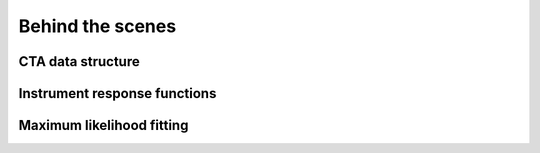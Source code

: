 Behind the scenes
=================

CTA data structure
------------------

Instrument response functions
-----------------------------

Maximum likelihood fitting
--------------------------